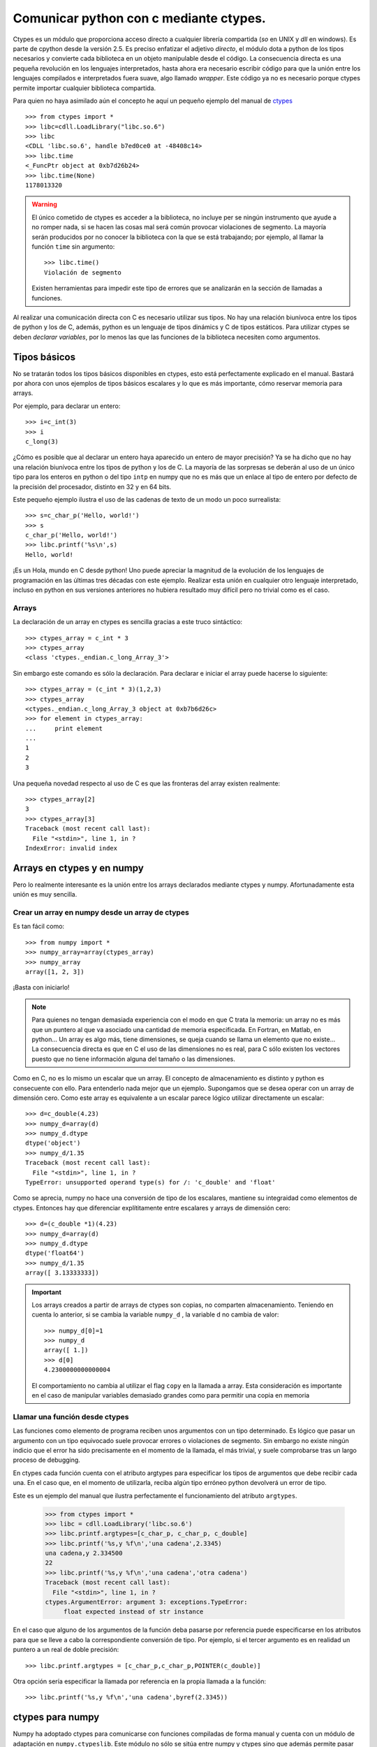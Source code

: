 Comunicar python con c mediante ctypes.
=======================================

Ctypes es un módulo que proporciona acceso directo a cualquier
librería compartida (`so` en UNIX y `dll` en windows). Es parte de
cpython desde la versión 2.5. Es preciso enfatizar el adjetivo
*directo*, el módulo dota a python de los tipos necesarios y
convierte cada biblioteca en un objeto manipulable desde el código.
La consecuencia directa es una pequeña revolución en los lenguajes
interpretados, hasta ahora era necesario escribir código para que la
unión entre los lenguajes compilados e interpretados fuera suave, algo
llamado *wrapper*.  Este código ya no es necesario porque ctypes
permite importar cualquier biblioteca compartida.

Para quien no haya asimilado aún el concepto he aquí un pequeño
ejemplo del manual de ctypes_ ::

  >>> from ctypes import *
  >>> libc=cdll.LoadLibrary("libc.so.6")
  >>> libc
  <CDLL 'libc.so.6', handle b7ed0ce0 at -48408c14>
  >>> libc.time
  <_FuncPtr object at 0xb7d26b24>
  >>> libc.time(None)
  1178013320

.. Warning::

  El único cometido de ctypes es acceder a la biblioteca, no incluye per se
  ningún instrumento que ayude a no romper nada, si se hacen las cosas
  mal será común provocar violaciones de segmento.  La mayoría serán
  producidos por no conocer la biblioteca con la que se está
  trabajando; por ejemplo, al llamar la función ``time`` sin
  argumento::

    >>> libc.time()
    Violación de segmento

  Existen herramientas para impedir este tipo de errores que se
  analizarán en la sección de llamadas a funciones.

Al realizar una comunicación directa con C es necesario utilizar sus
tipos.  No hay una relación biunívoca entre los tipos de python y los
de C, además, python es un lenguaje de tipos dinámics y C de tipos
estáticos.  Para utilizar ctypes se deben *declarar variables*, por lo
menos las que las funciones de la biblioteca necesiten como
argumentos.

Tipos básicos
-------------

No se tratarán todos los tipos básicos disponibles en ctypes, esto
está perfectamente explicado en el manual.  Bastará por ahora con unos
ejemplos de tipos básicos escalares y lo que es más importante, cómo
reservar memoria para arrays.

Por ejemplo, para declarar un entero::

  >>> i=c_int(3)
  >>> i
  c_long(3)

¿Cómo es posible que al declarar un entero haya aparecido un entero de
mayor precisión?  Ya se ha dicho que no hay una relación biunívoca
entre los tipos de python y los de C.  La mayoría de las sorpresas se
deberán al uso de un único tipo para los enteros en python o del tipo
``intp`` en numpy que no es más que un enlace al tipo de entero por
defecto de la precisión del procesador, distinto en 32 y en 64 bits.

Este pequeño ejemplo ilustra el uso de las cadenas de texto de un modo
un poco surrealista::

  >>> s=c_char_p('Hello, world!')
  >>> s
  c_char_p('Hello, world!')
  >>> libc.printf('%s\n',s)
  Hello, world!

¡Es un Hola, mundo en C desde python!  Uno puede apreciar la magnitud
de la evolución de los lenguajes de programación en las últimas tres
décadas con este ejemplo.  Realizar esta unión en cualquier otro
lenguaje interpretado, incluso en python en sus versiones anteriores
no hubiera resultado muy difícil pero no trivial como es el caso.

Arrays
......

La declaración de un array en ctypes es sencilla gracias a este truco
sintáctico::

  >>> ctypes_array = c_int * 3
  >>> ctypes_array
  <class 'ctypes._endian.c_long_Array_3'>

Sin embargo este comando es sólo la declaración.  Para declarar e
iniciar el array puede hacerse lo siguiente::

  >>> ctypes_array = (c_int * 3)(1,2,3)
  >>> ctypes_array
  <ctypes._endian.c_long_Array_3 object at 0xb7b6d26c>
  >>> for element in ctypes_array:
  ...     print element
  ...
  1
  2  
  3

Una pequeña novedad respecto al uso de C es que las fronteras del
array existen realmente::

  >>> ctypes_array[2]
  3
  >>> ctypes_array[3]
  Traceback (most recent call last):
    File "<stdin>", line 1, in ?
  IndexError: invalid index

Arrays en ctypes y en numpy
---------------------------

Pero lo realmente interesante es la unión entre los arrays declarados
mediante ctypes y numpy.  Afortunadamente esta unión es muy sencilla.

Crear un array en numpy desde un array de ctypes
................................................

Es tan fácil como::

  >>> from numpy import *
  >>> numpy_array=array(ctypes_array)
  >>> numpy_array
  array([1, 2, 3])

¡Basta con iniciarlo!

.. note::

  Para quienes no tengan demasiada experiencia con el modo en que C
  trata la memoria: un array no es más que un puntero al que va
  asociado una cantidad de memoria especificada.  En Fortran, en
  Matlab, en python...  Un array es algo más, tiene dimensiones, se
  queja cuando se llama un elemento que no existe... La consecuencia
  directa es que en C el uso de las dimensiones no es real, para C
  sólo existen los vectores puesto que no tiene información alguna del
  tamaño o las dimensiones.

Como en C, no es lo mismo un escalar que un array.  El concepto de
almacenamiento es distinto y python es consecuente con ello.  Para
entenderlo nada mejor que un ejemplo.  Supongamos que se desea operar
con un array de dimensión cero.  Como este array es equivalente a un
escalar parece lógico utilizar directamente un escalar::

  >>> d=c_double(4.23)
  >>> numpy_d=array(d)
  >>> numpy_d.dtype
  dtype('object')
  >>> numpy_d/1.35
  Traceback (most recent call last):
    File "<stdin>", line 1, in ?
  TypeError: unsupported operand type(s) for /: 'c_double' and 'float'

Como se aprecia, numpy no hace una conversión de tipo de los
escalares, mantiene su integraidad como elementos de ctypes.  Entonces
hay que diferenciar explítitamente entre escalares y arrays de
dimensión cero::

  >>> d=(c_double *1)(4.23)
  >>> numpy_d=array(d)
  >>> numpy_d.dtype
  dtype('float64')
  >>> numpy_d/1.35
  array([ 3.13333333])

.. important::

  Los arrays creados a partir de arrays de ctypes son copias, no
  comparten almacenamiento.  Teniendo en cuenta lo anterior, si se
  cambia la variable ``numpy_d`` , la variable d no cambia de valor::

    >>> numpy_d[0]=1
    >>> numpy_d
    array([ 1.])
    >>> d[0]
    4.2300000000000004

  El comportamiento no cambia al utilizar el flag ``copy`` en la
  llamada a array.  Esta consideración es importante en el caso de
  manipular variables demasiado grandes como para permitir una copia
  en memoria



Llamar una función desde ctypes
...............................

Las funciones como elemento de programa reciben unos argumentos con un
tipo determinado.  Es lógico que pasar un argumento con un tipo
equivocado suele provocar errores o violaciones de segmento.  Sin
embargo no existe ningún indicio que el error ha sido precisamente en
el momento de la llamada, el más trivial, y suele comprobarse tras un
largo proceso de debugging.

En ctypes cada función cuenta con el atributo argtypes para
especificar los tipos de argumentos que debe recibir cada una.  En el
caso que, en el momento de utilizarla, reciba algún tipo erróneo
python devolverá un error de tipo.

Este es un ejemplo del manual que ilustra perfectamente el
funcionamiento del atributo ``argtypes``.

  >>> from ctypes import *
  >>> libc = cdll.LoadLibrary('libc.so.6')
  >>> libc.printf.argtypes=[c_char_p, c_char_p, c_double]
  >>> libc.printf('%s,y %f\n','una cadena',2.3345)
  una cadena,y 2.334500
  22
  >>> libc.printf('%s,y %f\n','una cadena','otra cadena')
  Traceback (most recent call last):
    File "<stdin>", line 1, in ?
  ctypes.ArgumentError: argument 3: exceptions.TypeError:
       float expected instead of str instance

En el caso que alguno de los argumentos de la función deba pasarse por
referencia puede especificarse en los atributos para que se lleve a
cabo la correspondiente conversión de tipo.  Por ejemplo, si el tercer
argumento es en realidad un puntero a un real de doble precisión::

  >>> libc.printf.argtypes = [c_char_p,c_char_p,POINTER(c_double)]

Otra opción sería especificar la llamada por referencia en la propia
llamada a la función::

  >>> libc.printf('%s,y %f\n','una cadena',byref(2.3345))


ctypes para numpy
-----------------

Numpy ha adoptado ctypes para comunicarse con funciones compiladas de
forma manual y cuenta con un módulo de adaptación en
``numpy.ctypeslib``.  Este módulo no sólo se sitúa entre numpy y
ctypes sino que además permite pasar arrays como argumentos de
funciones enlazadas mediante ctypes.  Intentar hacerlo de otra manera
puede resultar laborioso y poco efectivo puesto que ctypes asume que
los elementos son contiguos en memoria y no tinene ningún control
sobre la ordenación de los elementos.

Los dos elementos clave del módulo son el ``ctypeslib.ndpointer`` y
``ctypeslib.load_library`` .

El primero sirve para explicitar que uno de los argumentos es un array
y el segundo es equivalente a ``ctypes.cdll.LoadLibrary`` con la
diferencia que recibe el argumento necesario de dónde buscar la
biblioteca.


Un pequeño wrapper para lapack
..............................

Para ilustrar todo lo anterior se procederá a crear un interfaz o
wrapper sobre la rutina de lapack ``dgesv``. Este ejemplo tiene una
utilidad meramente ilustrativa puesto que los wrappers de los que
dispone scipy son mucho más completos y funcionales::

  from ctypes import c_int, POINTER
  import numpy as np
  from numpy.ctypeslib import load_library,ndpointer

  def dgesv(N,A,B):
      A = np.asfortranarray(A.astype(np.float64))  #1
      B = np.asfortranarray(B.astype(np.float64))
      
      cN=c_int(N)  #2
      NRHS=c_int(1)
      LDA=c_int(N)
      IPIV=(c_int * N)() #3
      LDB=c_int(N)
      INFO=c_int(1)

      lapack=load_library('liblapack.so','/usr/lib/') #4

      lapack.dgesv_.argtypes=[POINTER(c_int),POINTER(c_int),
                              ndpointer(dtype=np.float64,
                              ndim=2,
                              flags='FORTRAN'),
                              POINTER(c_int), POINTER(c_int),
                              ndpointer(dtype=np.float64,
                                        ndim=2,
                                        flags='FORTRAN'),
                              POINTER(c_int),POINTER(c_int)] #5
                       
                       
      lapack.dgesv_(cN,NRHS,A,LDA,IPIV,B,LDB,INFO) #6
      return B

  print dgesv(2,np.array([[1,2],[1,4]]),np.array([[1,3]]))


Este pequeño script define la función ``dgesv``, un wrapper a la
función de lapack que resuelve sistemas de ecuaciones lineales
generales en doble precisión. Luego llama la función con los
argumentos necesarios

#. Esta línea es la conversión de tipo necesaria para ajustarse a la
   especificación de argumentos.  En vez de no convertir nada y dejar
   que la llamada a ``dgesv_`` de un error de tipo.  Como se puede
   apreciar, el coste en código de convertir los argumentos es poco.

#. Los argumentos de entrada son obviamente argumentos de ctypes y
   deben ser declarados.

#. Este es el modo de declarar un array sin iniciarlo con ningún valor.

#. Se carga la biblioteca a la variable ``lapack``

#. Especificación de los argumentos.  Las conversiones de tipo
   anteriores son precisamente para ajustarse a esta especificación.
   Como todos los argumentos son llamados por referencia es necesario
   convertirlos a punteros mediante la función ``POINTER``.

#. Llamada a la función.  Salta a la vista el hecho que en nombre de
   la función incluya el símbolo ``_``.  En la jerga de programación
   se llama *trailing underscore*.  Cuando una función incluye este
   simbolo significa que no está escrita en C sino en fortran con todo
   lo que ello implica.  Las funciones escritas en Fortran pueden
   llamarse sin problemas en C pero debe tenerse en cuenta que todos
   los argumentos deben pasarse por referencia.

Al ejecutar el script::

  >>> python lapackw.py
  [[-1.  1.]]


TODO.  Definir cómo hacer callbacks para poder llamar a la librería
sundials.

Many thanks to Stefan van der Walt





.. _ctypes: http://docs.python.org/dev/lib/module-ctypes.html
